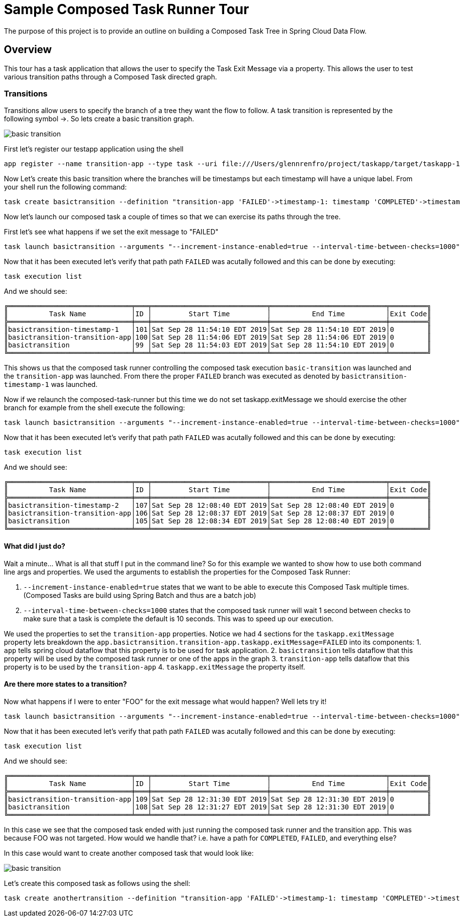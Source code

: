 //tag::ref-doc[]
:image-root: https://raw.githubusercontent.com/cppwfs/funwithctr/master/images

= Sample Composed Task Runner Tour

The purpose of this project is to provide an outline on building a Composed Task Tree in Spring Cloud Data Flow.

== Overview
This tour has a task application that allows the user to specify the Task Exit Message via a property.
This allows the user to test various transition paths through a Composed Task directed graph.

=== Transitions
Transitions allow users to specify the branch of a tree they want the flow to follow.
A task transition is represented by the following symbol ->.
So lets create a basic transition graph.

image::{image-root}/basictransition1.png[basic transition]

First let's register our testapp application using the shell

```
app register --name transition-app --type task --uri file:///Users/glennrenfro/project/taskapp/target/taskapp-1.0.0.BUILD-SNAPSHOT.jar
```

Now Let's create this basic transition where the branches will be timestamps but each timestamp will have a unique label.  From your shell run the following command:
```
task create basictransition --definition "transition-app 'FAILED'->timestamp-1: timestamp 'COMPLETED'->timestamp-2: timestamp"
```

Now let's launch our composed task a couple of times so that we can exercise its paths through the tree.

First let's see what happens if we set the exit message to "FAILED"
```
task launch basictransition --arguments "--increment-instance-enabled=true --interval-time-between-checks=1000" --properties "app.basictransition.transition-app.taskapp.exitMessage=FAILED"
```

Now that it has been executed let's verify that path path `FAILED` was acutally followed and this can be done by executing:
```
task execution list
```
And we should see:
```
╔══════════════════════════════╤═══╤════════════════════════════╤════════════════════════════╤═════════╗
║          Task Name           │ID │         Start Time         │          End Time          │Exit Code║
╠══════════════════════════════╪═══╪════════════════════════════╪════════════════════════════╪═════════╣
║basictransition-timestamp-1   │101│Sat Sep 28 11:54:10 EDT 2019│Sat Sep 28 11:54:10 EDT 2019│0        ║
║basictransition-transition-app│100│Sat Sep 28 11:54:06 EDT 2019│Sat Sep 28 11:54:06 EDT 2019│0        ║
║basictransition               │99 │Sat Sep 28 11:54:03 EDT 2019│Sat Sep 28 11:54:10 EDT 2019│0        ║
╚══════════════════════════════╧═══╧════════════════════════════╧════════════════════════════╧═════════╝
```
This shows us that the composed task runner controlling the composed task execution `basic-transition` was launched and the `transition-app` was launched.
From there the proper `FAILED` branch was executed as denoted by `basictransition-timestamp-1` was launched.

Now if we relaunch the composed-task-runner but this time we do not set taskapp.exitMessage we should exercise the other branch for example from the shell execute the following:
```
task launch basictransition --arguments "--increment-instance-enabled=true --interval-time-between-checks=1000"
```
Now that it has been executed let's verify that path path `FAILED` was acutally followed and this can be done by executing:
```
task execution list
```
And we should see:
```
╔══════════════════════════════╤═══╤════════════════════════════╤════════════════════════════╤═════════╗
║          Task Name           │ID │         Start Time         │          End Time          │Exit Code║
╠══════════════════════════════╪═══╪════════════════════════════╪════════════════════════════╪═════════╣
║basictransition-timestamp-2   │107│Sat Sep 28 12:08:40 EDT 2019│Sat Sep 28 12:08:40 EDT 2019│0        ║
║basictransition-transition-app│106│Sat Sep 28 12:08:37 EDT 2019│Sat Sep 28 12:08:37 EDT 2019│0        ║
║basictransition               │105│Sat Sep 28 12:08:34 EDT 2019│Sat Sep 28 12:08:40 EDT 2019│0        ║
╚══════════════════════════════╧═══╧════════════════════════════╧════════════════════════════╧═════════╝
```

==== What did I just do?

Wait a minute...  What is all that stuff I put in the command line?
So for this example we wanted to show how to use both command line args and properties.
We used the arguments to establish the properties for the Composed Task Runner:

1. `--increment-instance-enabled=true` states that we want to be able to execute this Composed Task multiple times.   (Composed Tasks are build using Spring Batch and thus are a batch job)
2. `--interval-time-between-checks=1000` states that the composed task runner will wait 1 second between checks to make sure that a task is complete the default is 10 seconds.  This was to speed up our execution.

We used the properties to set the `transition-app` properties.   Notice we had 4 sections for the `taskapp.exitMessage` property lets breakdown the `app.basictransition.transition-app.taskapp.exitMessage=FAILED` into its components:
1. `app` tells spring cloud dataflow that this property is to be used for task application.
2. `basictransition` tells dataflow that this property will be used by the composed task runner or one of the apps in the graph
3. `transition-app` tells dataflow that this property is to be used by the `transition-app`
4. `taskapp.exitMessage` the property itself.

==== Are there more states to a transition?
Now what happens if I were to enter "FOO" for the exit message what would happen?   Well lets try it!
```
task launch basictransition --arguments "--increment-instance-enabled=true --interval-time-between-checks=1000" --properties "app.basictransition.transition-app.taskapp.exitMessage=FOO"
```

Now that it has been executed let's verify that path path `FAILED` was acutally followed and this can be done by executing:
```
task execution list
```
And we should see:
```
╔══════════════════════════════╤═══╤════════════════════════════╤════════════════════════════╤═════════╗
║          Task Name           │ID │         Start Time         │          End Time          │Exit Code║
╠══════════════════════════════╪═══╪════════════════════════════╪════════════════════════════╪═════════╣
║basictransition-transition-app│109│Sat Sep 28 12:31:30 EDT 2019│Sat Sep 28 12:31:30 EDT 2019│0        ║
║basictransition               │108│Sat Sep 28 12:31:27 EDT 2019│Sat Sep 28 12:31:30 EDT 2019│0        ║
╚══════════════════════════════╧═══╧════════════════════════════╧════════════════════════════╧═════════╝
```
In this case we see that the composed task ended with just running the composed task runner and the transition app.
This was because FOO was not targeted.   How would we handle that?  i.e. have a path for `COMPLETED`, `FAILED`, and everything else?

In this case would want to create another composed task that would look like:

image::{image-root}/basictransition1.png[basic transition]

Let's create this composed task as follows using the shell:
```
task create anothertransition --definition "transition-app 'FAILED'->timestamp-1: timestamp 'COMPLETED'->timestamp-2: timestamp '*' -> timestamp-3:timestamp"
```
